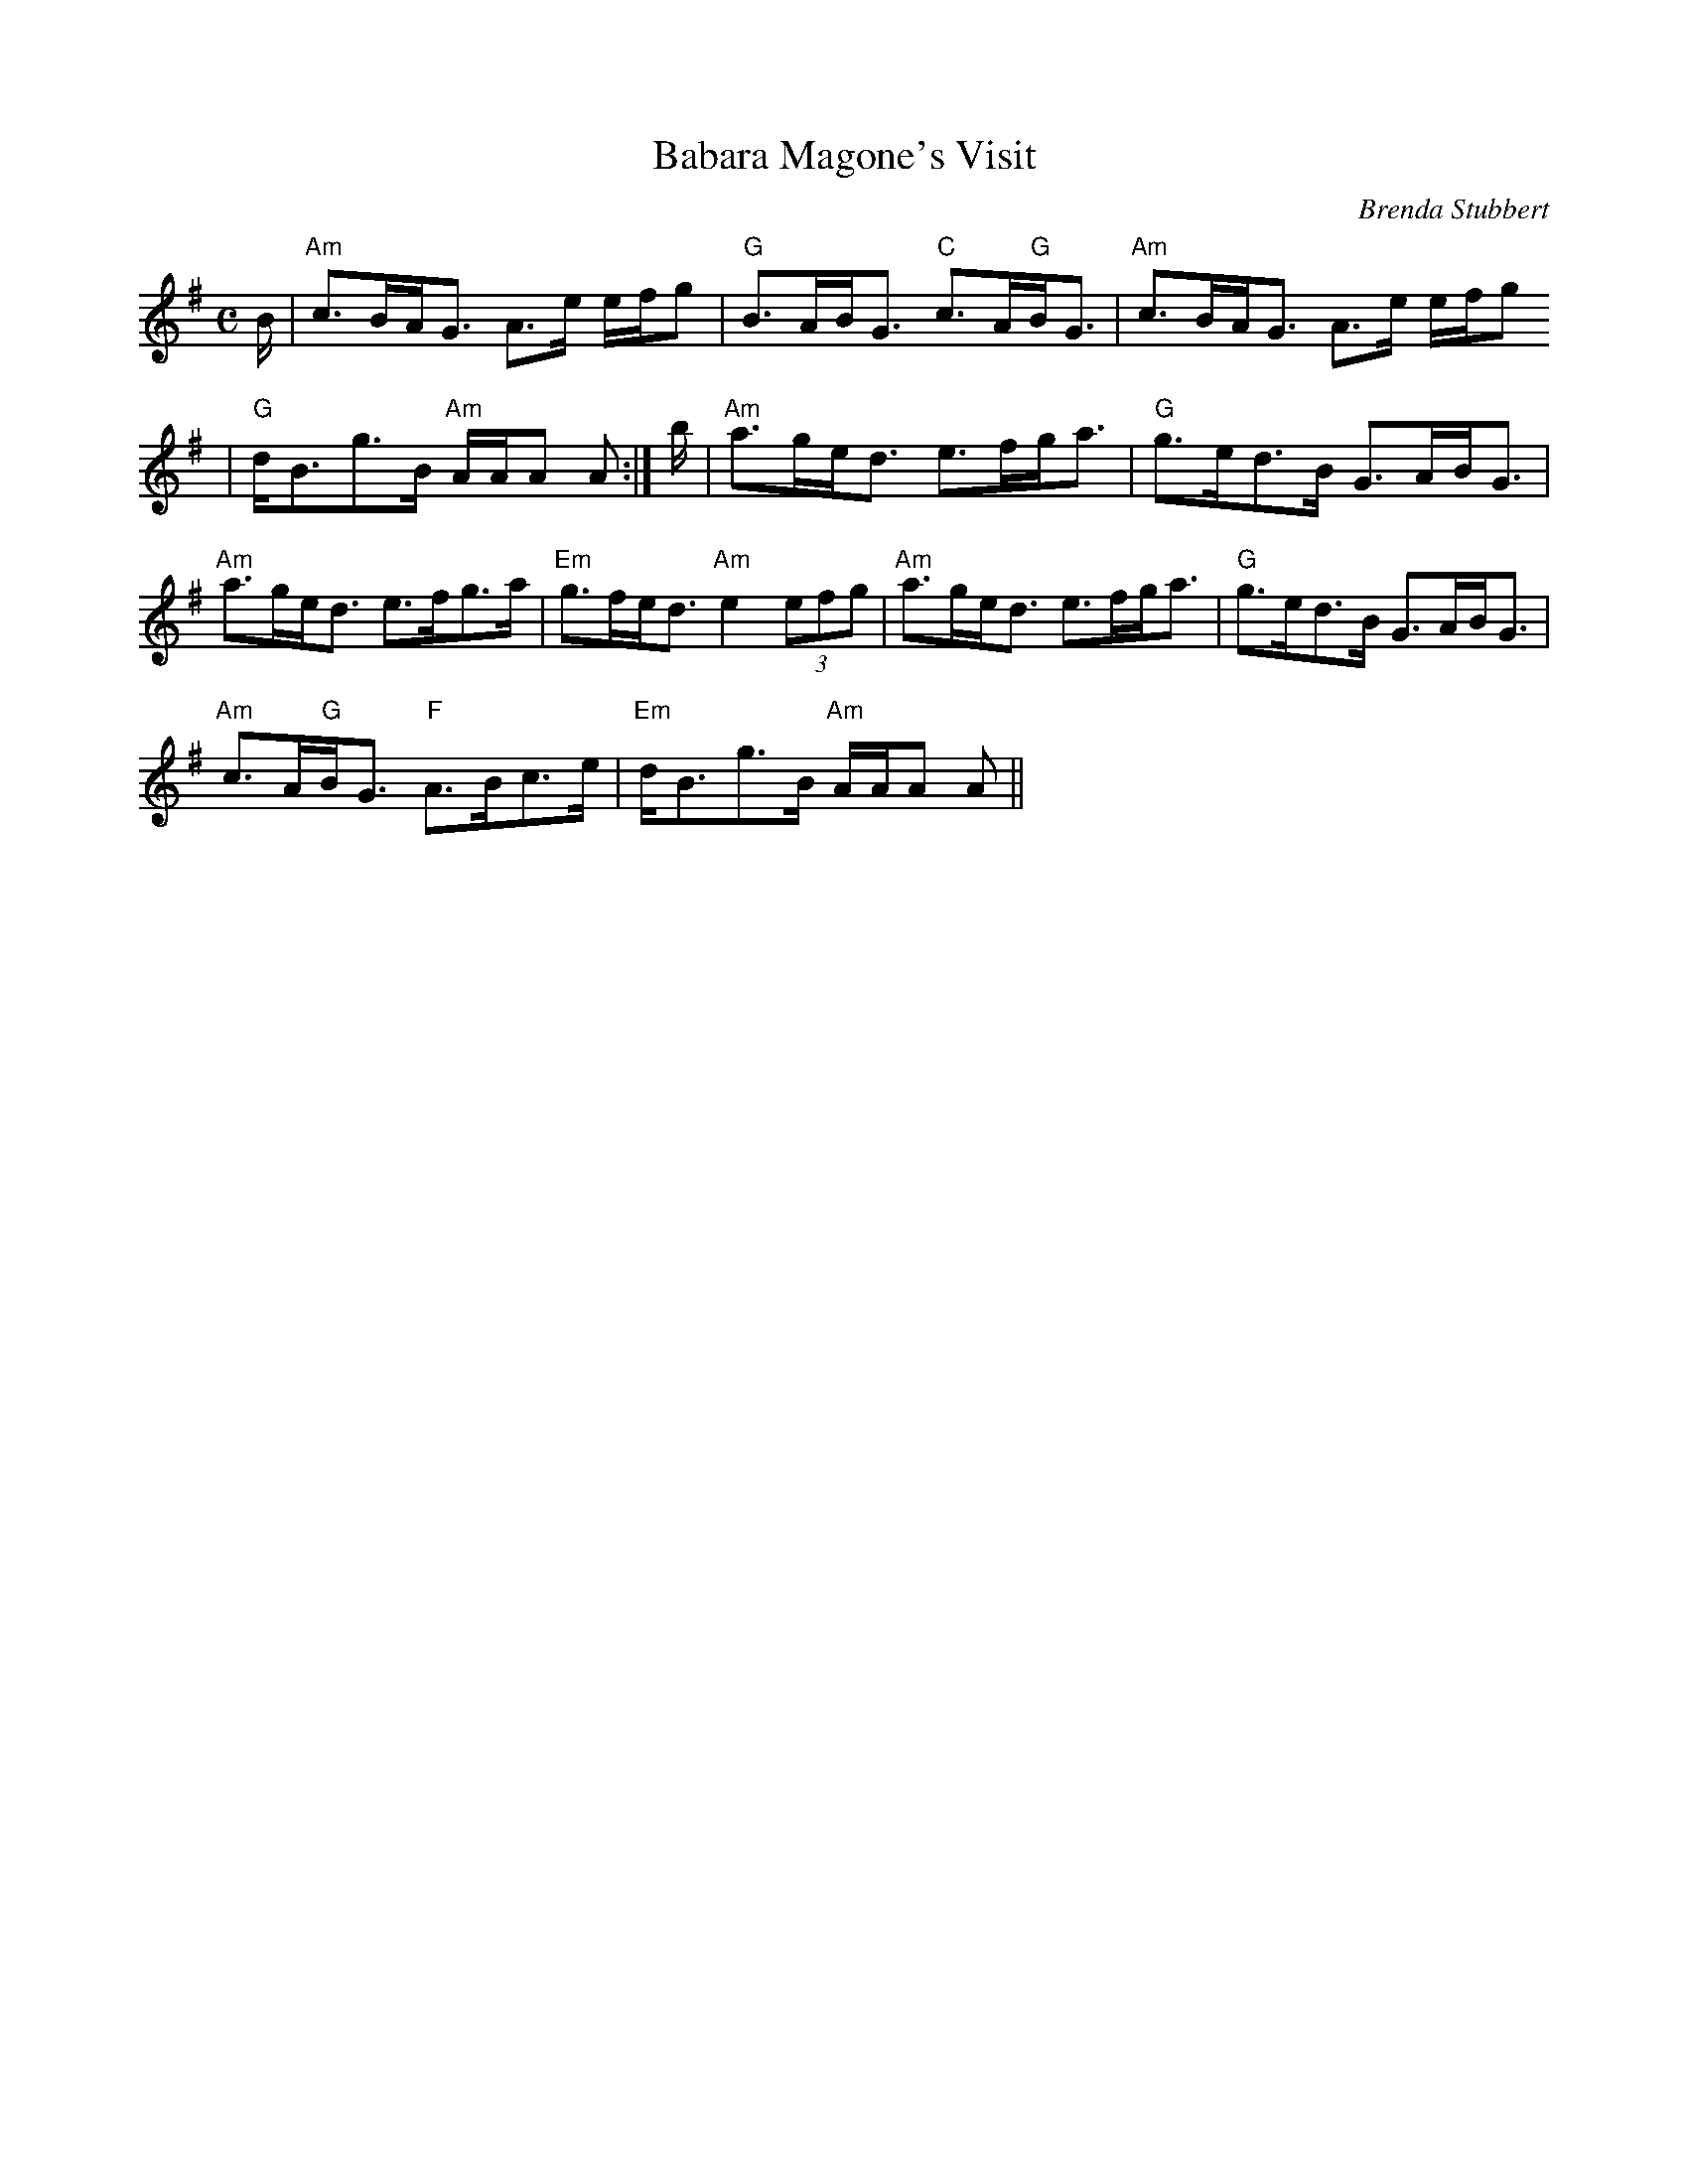 X: 1
T:Babara Magone's Visit
M:C
L:1/8
C:Brenda Stubbert
S:Strathsphey & Reel Society of New Hampshire 8.6
R:Strathspey
K:G
B/2|"Am"c>BA<G A>e e/2f/2g|"G"B>AB<G "C"c>A"G"B<G|"Am"c>BA<G A>e e/2f/2g
|"G"d<Bg>B "Am"A/2A/2A A :|b/2|"Am"a>ge<d e>fg<a|"G"g>ed>B G>AB<G|"Am"a>ge<d e>fg>a|"Em"g>fe<d "Am"e2 (3efg|"Am"a>ge<d e>fg<a|"G"g>ed>B G>AB<G|
"Am"c>A"G"B<G "F"A>Bc>e|"Em"d<Bg>B "Am"A/2A/2A A||
